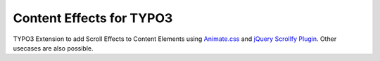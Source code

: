 Content Effects for TYPO3
=========================

TYPO3 Extension to add Scroll Effects to Content Elements using `Animate.css`_
and `jQuery Scrollfy Plugin`_. Other usecases are also possible.

.. _Animate.css: https://daneden.github.io/animate.css/
.. _jQuery Scrollfy Plugin: https://github.com/hendrikreimers/scrollfy